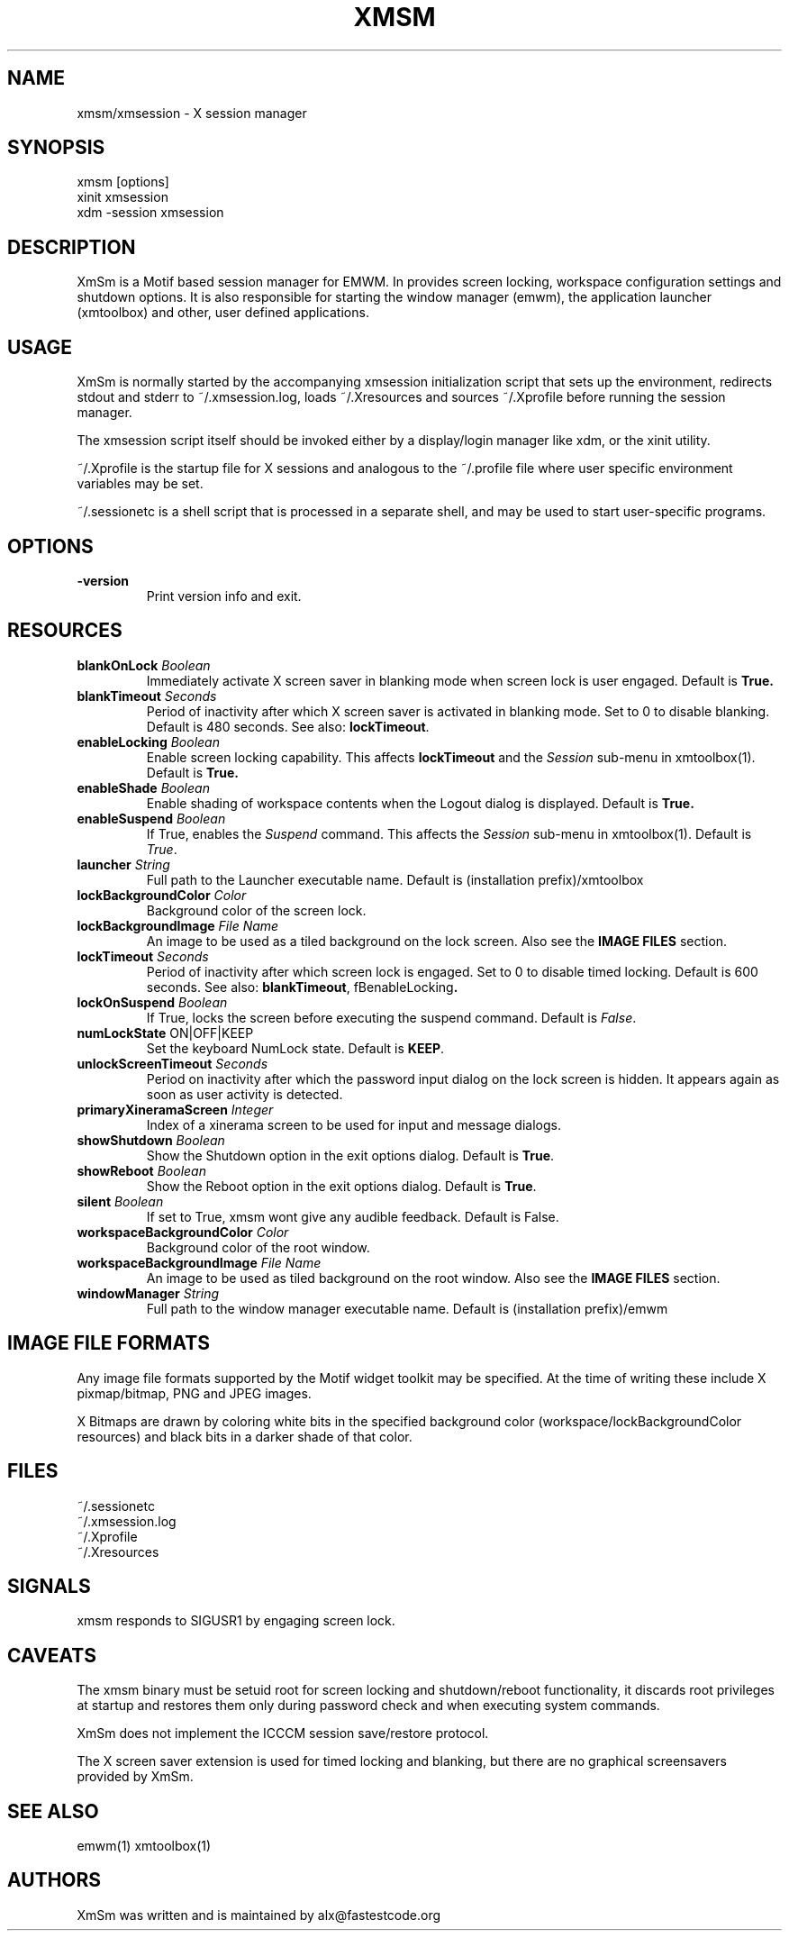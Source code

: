 .\" Copyright (C) 2018-2024 alx@fastestcode.org
.\"  
.\" Permission is hereby granted, free of charge, to any person obtaining a
.\" copy of this software and associated documentation files (the "Software"),
.\" to deal in the Software without restriction, including without limitation
.\" the rights to use, copy, modify, merge, publish, distribute, sublicense,
.\" and/or sell copies of the Software, and to permit persons to whom the
.\" Software is furnished to do so, subject to the following conditions:
.\" 
.\" The above copyright notice and this permission notice shall be included in
.\" all copies or substantial portions of the Software.
.\" 
.\" THE SOFTWARE IS PROVIDED "AS IS", WITHOUT WARRANTY OF ANY KIND, EXPRESS OR
.\" IMPLIED, INCLUDING BUT NOT LIMITED TO THE WARRANTIES OF MERCHANTABILITY,
.\" FITNESS FOR A PARTICULAR PURPOSE AND NONINFRINGEMENT. IN NO EVENT SHALL THE
.\" AUTHORS OR COPYRIGHT HOLDERS BE LIABLE FOR ANY CLAIM, DAMAGES OR OTHER
.\" LIABILITY, WHETHER IN AN ACTION OF CONTRACT, TORT OR OTHERWISE, ARISING
.\" FROM, OUT OF OR IN CONNECTION WITH THE SOFTWARE OR THE USE OR OTHER
.\" DEALINGS IN THE SOFTWARE.
.TH XMSM 1
.SH NAME
xmsm/xmsession \- X session manager
.SH SYNOPSIS
xmsm [options]
.br
xinit xmsession
.br
xdm \-session xmsession
.SH DESCRIPTION
XmSm is a Motif based session manager for EMWM. In provides screen locking,
workspace configuration settings and shutdown options\. It is also responsible
for starting the window manager (emwm), the application launcher (xmtoolbox)
and other, user defined applications\.
.SH USAGE
XmSm is normally started by the accompanying xmsession initialization
script that sets up the environment, redirects stdout and stderr to
~/.xmsession\.log, loads ~/\.Xresources and sources ~/\.Xprofile before running
the session manager\.
.PP
The xmsession script itself should be invoked either by a display/login manager
like xdm, or the xinit utility.
.PP
~/.Xprofile is the startup file for X sessions and analogous to the ~/\.profile
file where user specific environment variables may be set\.
.PP
 ~/.sessionetc is a shell script that is processed in a separate shell,
and may be used to start user\-specific programs\.
.SH OPTIONS
.TP
\fB\-version\fP
Print version info and exit.
.SH RESOURCES
.TP
\fBblankOnLock\fP \fIBoolean\fP
Immediately activate X screen saver in blanking mode when
screen lock is user engaged. Default is \fBTrue\fp\.
.TP
\fBblankTimeout\fP \fISeconds\fP
Period of inactivity after which X screen saver is activated in
blanking mode. Set to 0 to disable blanking. 
Default is 480 seconds\. See also: \fBlockTimeout\fP\.
.TP
\fBenableLocking\fP \fIBoolean\fP
Enable screen locking capability\.
This affects \fBlockTimeout\fP and the \fISession\fP sub-menu in xmtoolbox(1)\.
Default is \fBTrue\fp\.
.TP
\fBenableShade\fP \fIBoolean\fP
Enable shading of workspace contents when the Logout dialog is displayed\.
Default is \fBTrue\fp\.
.TP
\fBenableSuspend\fP \fIBoolean\fP
If True, enables the \fISuspend\fP command.
This affects the \fISession\fP sub-menu in xmtoolbox(1)\.
Default is \fITrue\fP\.
.TP
\fBlauncher\fP \fIString\fP
Full path to the Launcher executable name\.
Default is (installation prefix)/xmtoolbox
.TP
\fBlockBackgroundColor\fP \fIColor\fP
Background color of the screen lock\.
.TP
\fBlockBackgroundImage\fP \fIFile Name\fP
An image to be used as a tiled background on the lock screen\.
Also see the \fBIMAGE FILES\fP section\.
.TP
\fBlockTimeout\fP \fISeconds\fP
Period of inactivity after which screen lock is engaged\.
Set to 0 to disable timed locking\.
Default is 600 seconds\. See also: \fBblankTimeout\fP, fBenableLocking\fP\.
.TP
\fBlockOnSuspend\fP \fIBoolean\fP
If True, locks the screen before executing the suspend command\.
Default is \fIFalse\fP\.
.TP
\fBnumLockState\fP ON|OFF|KEEP
Set the keyboard NumLock state\. Default is \fBKEEP\fP.
.TP
\fBunlockScreenTimeout\fP \fISeconds\fP
Period on inactivity after which the password input dialog on the lock
screen is hidden. It appears again as soon as user activity is detected\.
.TP
\fBprimaryXineramaScreen\fP \fIInteger\fP
Index of a xinerama screen to be used for input and message dialogs\.
.TP
\fBshowShutdown\fP \fIBoolean\fP
Show the Shutdown option in the exit options dialog. Default is \fBTrue\fP\.
.TP
\fBshowReboot\fP \fIBoolean\fP
Show the Reboot option in the exit options dialog. Default is \fBTrue\fP\.
.TP
\fBsilent\fP \fIBoolean\fP
If set to True, xmsm wont give any audible feedback. Default is False\.
.TP
\fBworkspaceBackgroundColor\fP \fIColor\fP
Background color of the root window\.
.TP
\fBworkspaceBackgroundImage\fP \fIFile Name\fP
An image to be used as tiled background on the root window\.
Also see the \fBIMAGE FILES\fP section\.
.TP
\fBwindowManager\fP \fIString\fP
Full path to the window manager executable name\.
Default is (installation prefix)/emwm
.SH IMAGE FILE FORMATS
Any image file formats supported by the Motif widget toolkit may be specified\.
At the time of writing these include X pixmap/bitmap, PNG and JPEG images\.
.PP
X Bitmaps are drawn by coloring white bits in the specified background color
(workspace/lockBackgroundColor resources) and black bits in a darker shade
of that color\.
.SH FILES
.nf
~/\.sessionetc
~/\.xmsession\.log
~/\.Xprofile
~/\.Xresources
.fi
.SH SIGNALS
.PP
xmsm responds to SIGUSR1 by engaging screen lock\.
.SH CAVEATS
The xmsm binary must be setuid root for screen locking and shutdown/reboot
functionality, it discards root privileges at startup and restores them only
during password check and when executing system commands\.
.PP
XmSm does not implement the ICCCM session save/restore protocol.
.PP
The X screen saver extension is used for timed locking and blanking,
but there are no graphical screensavers provided by XmSm\.
.SH SEE ALSO
emwm(1) xmtoolbox(1)
.SH AUTHORS
.PP
XmSm was written and is maintained by alx@fastestcode\.org
